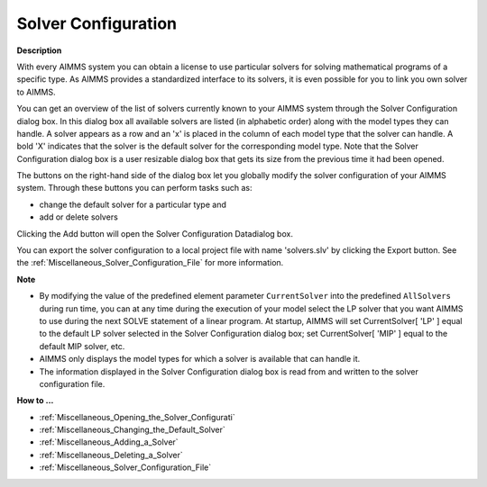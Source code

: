 .. |img_def_Solver_configuration_32_bmp| image:: images/Solver_configuration_32.bmp
.. |img_def_solver_configuration_data_32_bmp| image:: images/solver_configuration_data_32.bmp


.. _Miscellaneous_Solver_Configuration:


Solver Configuration
====================

**Description** 

With every AIMMS system you can obtain a license to use particular solvers for solving mathematical programs of a specific type. As AIMMS provides a standardized interface to its solvers, it is even possible for you to link you own solver to AIMMS. 



You can get an overview of the list of solvers currently known to your AIMMS system through the Solver Configuration dialog box. In this dialog box all available solvers are listed (in alphabetic order) along with the model types they can handle. A solver appears as a row and an 'x' is placed in the column of each model type that the solver can handle. A bold 'X' indicates that the solver is the default solver for the corresponding model type. Note that the Solver Configuration dialog box is a user resizable dialog box that gets its size from the previous time it had been opened. 



|img_def_Solver_configuration_32_bmp| 



The buttons on the right-hand side of the dialog box let you globally modify the solver configuration of your AIMMS system. Through these buttons you can perform tasks such as:

*	change the default solver for a particular type and
*	add or delete solvers




Clicking the Add button will open the Solver Configuration Datadialog box.





|img_def_solver_configuration_data_32_bmp| 





You can export the solver configuration to a local project file with name 'solvers.slv' by clicking the Export button. See the :ref:`Miscellaneous_Solver_Configuration_File`  for more information.





**Note** 

*	By modifying the value of the predefined element parameter ``CurrentSolver``  into the predefined ``AllSolvers``  during run time, you can at any time during the execution of your model select the LP solver that you want AIMMS to use during the next SOLVE statement of a linear program. At startup, AIMMS will set CurrentSolver[ 'LP' ] equal to the default LP solver selected in the Solver Configuration dialog box; set CurrentSolver[ 'MIP' ] equal to the default MIP solver, etc.
*	AIMMS only displays the model types for which a solver is available that can handle it.
*	The information displayed in the Solver Configuration dialog box is read from and written to the solver configuration file.








**How to ...** 

*	:ref:`Miscellaneous_Opening_the_Solver_Configurati`  
*	:ref:`Miscellaneous_Changing_the_Default_Solver`  
*	:ref:`Miscellaneous_Adding_a_Solver`  
*	:ref:`Miscellaneous_Deleting_a_Solver`  
*	:ref:`Miscellaneous_Solver_Configuration_File`  






